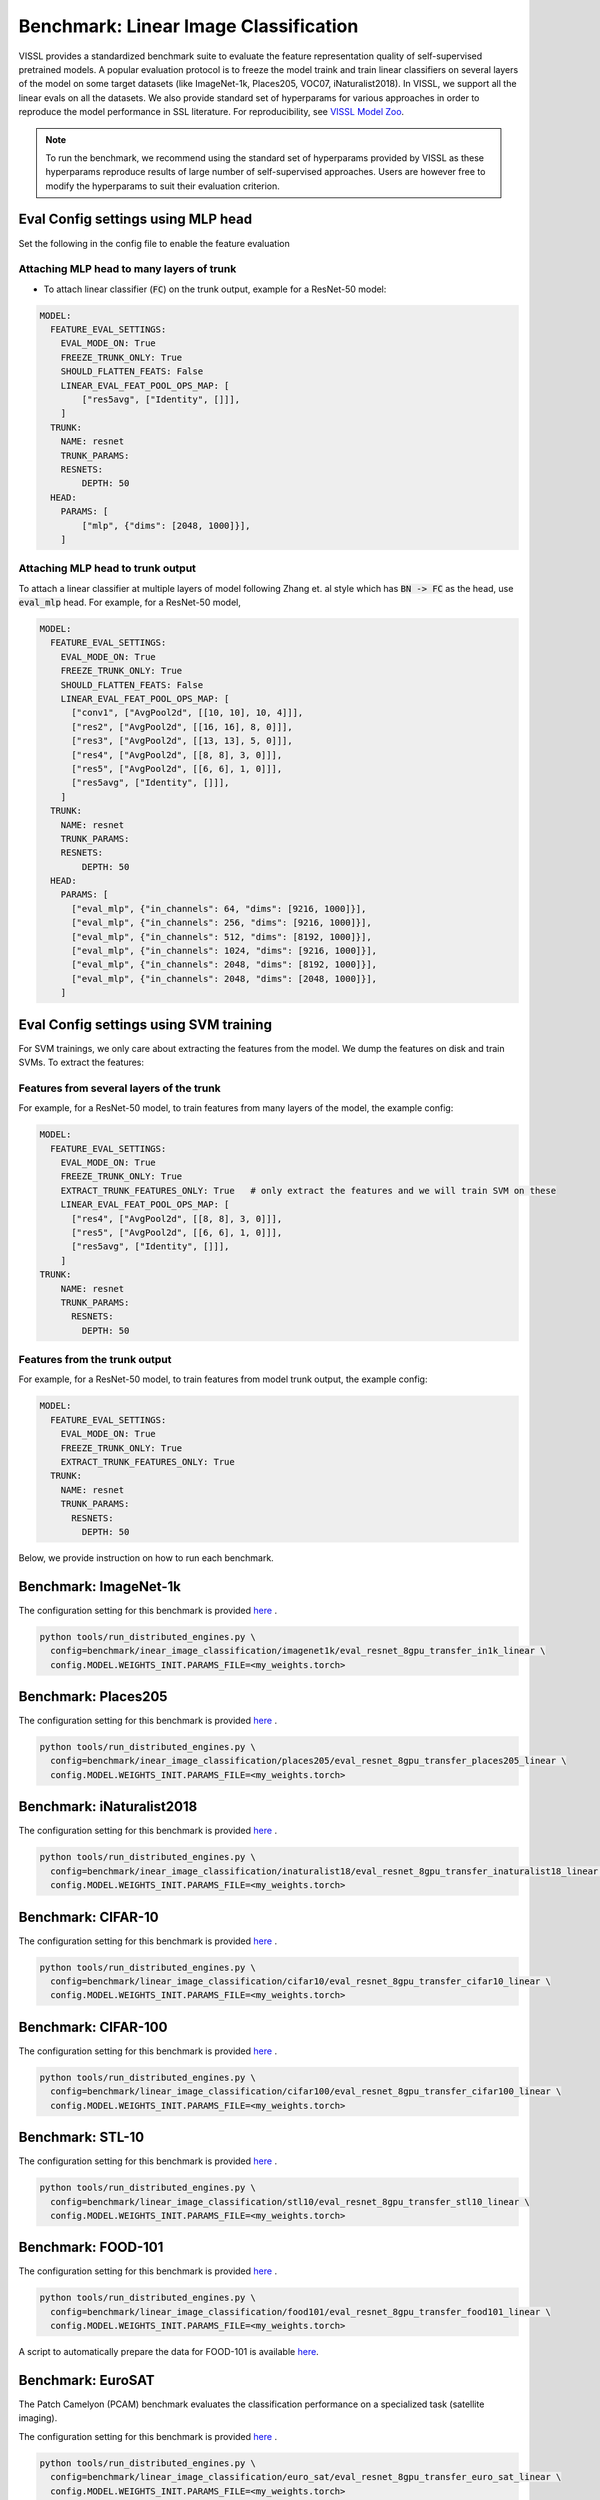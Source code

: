 Benchmark: Linear Image Classification
===========================================================

VISSL provides a standardized benchmark suite to evaluate the feature representation quality of self-supervised pretrained models. A popular
evaluation protocol is to freeze the model traink and train linear classifiers on several layers of the model on some target datasets (like ImageNet-1k, Places205, VOC07, iNaturalist2018).
In VISSL, we support all the linear evals on all the datasets. We also provide standard set of hyperparams for various approaches
in order to reproduce the model performance in SSL literature. For reproducibility, see `VISSL Model Zoo <https://github.com/facebookresearch/vissl/blob/master/MODEL_ZOO.md>`_.

.. note::

    To run the benchmark, we recommend using the standard set of hyperparams provided by VISSL as these hyperparams reproduce results of large number of self-supervised approaches.
    Users are however free to modify the hyperparams to suit their evaluation criterion.

Eval Config settings using MLP head
--------------------------------------

Set the following in the config file to enable the feature evaluation

Attaching MLP head to many layers of trunk
~~~~~~~~~~~~~~~~~~~~~~~~~~~~~~~~~~~~~~~~~~~~~

- To attach linear classifier (:code:`FC`) on the trunk output, example for a ResNet-50 model:

.. code-block:: yaml

    MODEL:
      FEATURE_EVAL_SETTINGS:
        EVAL_MODE_ON: True
        FREEZE_TRUNK_ONLY: True
        SHOULD_FLATTEN_FEATS: False
        LINEAR_EVAL_FEAT_POOL_OPS_MAP: [
            ["res5avg", ["Identity", []]],
        ]
      TRUNK:
        NAME: resnet
        TRUNK_PARAMS:
        RESNETS:
            DEPTH: 50
      HEAD:
        PARAMS: [
            ["mlp", {"dims": [2048, 1000]}],
        ]


Attaching MLP head to trunk output
~~~~~~~~~~~~~~~~~~~~~~~~~~~~~~~~~~~~~~~~~~~~~

To attach a linear classifier at multiple layers of model following Zhang et. al style which has :code:`BN -> FC` as the head, use :code:`eval_mlp` head. For example, for a ResNet-50 model,

.. code-block:: yaml

    MODEL:
      FEATURE_EVAL_SETTINGS:
        EVAL_MODE_ON: True
        FREEZE_TRUNK_ONLY: True
        SHOULD_FLATTEN_FEATS: False
        LINEAR_EVAL_FEAT_POOL_OPS_MAP: [
          ["conv1", ["AvgPool2d", [[10, 10], 10, 4]]],
          ["res2", ["AvgPool2d", [[16, 16], 8, 0]]],
          ["res3", ["AvgPool2d", [[13, 13], 5, 0]]],
          ["res4", ["AvgPool2d", [[8, 8], 3, 0]]],
          ["res5", ["AvgPool2d", [[6, 6], 1, 0]]],
          ["res5avg", ["Identity", []]],
        ]
      TRUNK:
        NAME: resnet
        TRUNK_PARAMS:
        RESNETS:
            DEPTH: 50
      HEAD:
        PARAMS: [
          ["eval_mlp", {"in_channels": 64, "dims": [9216, 1000]}],
          ["eval_mlp", {"in_channels": 256, "dims": [9216, 1000]}],
          ["eval_mlp", {"in_channels": 512, "dims": [8192, 1000]}],
          ["eval_mlp", {"in_channels": 1024, "dims": [9216, 1000]}],
          ["eval_mlp", {"in_channels": 2048, "dims": [8192, 1000]}],
          ["eval_mlp", {"in_channels": 2048, "dims": [2048, 1000]}],
        ]


Eval Config settings using SVM training
------------------------------------------

For SVM trainings, we only care about extracting the features from the model. We dump the features on disk and train SVMs. To extract the
features:

Features from several layers of the trunk
~~~~~~~~~~~~~~~~~~~~~~~~~~~~~~~~~~~~~~~~~~~~~

For example, for a ResNet-50 model, to train features from many layers of the model, the example config:

.. code-block:: yaml

    MODEL:
      FEATURE_EVAL_SETTINGS:
        EVAL_MODE_ON: True
        FREEZE_TRUNK_ONLY: True
        EXTRACT_TRUNK_FEATURES_ONLY: True   # only extract the features and we will train SVM on these
        LINEAR_EVAL_FEAT_POOL_OPS_MAP: [
          ["res4", ["AvgPool2d", [[8, 8], 3, 0]]],
          ["res5", ["AvgPool2d", [[6, 6], 1, 0]]],
          ["res5avg", ["Identity", []]],
        ]
    TRUNK:
        NAME: resnet
        TRUNK_PARAMS:
          RESNETS:
            DEPTH: 50


Features from the trunk output
~~~~~~~~~~~~~~~~~~~~~~~~~~~~~~~

For example, for a ResNet-50 model, to train features from model trunk output, the example config:

.. code-block:: yaml

    MODEL:
      FEATURE_EVAL_SETTINGS:
        EVAL_MODE_ON: True
        FREEZE_TRUNK_ONLY: True
        EXTRACT_TRUNK_FEATURES_ONLY: True
      TRUNK:
        NAME: resnet
        TRUNK_PARAMS:
          RESNETS:
            DEPTH: 50


Below, we provide instruction on how to run each benchmark.

Benchmark: ImageNet-1k
---------------------------

The configuration setting for this benchmark
is provided `here <https://github.com/facebookresearch/vissl/tree/master/configs/config/benchmark/linear_image_classification/imagenet1k>`_ .

.. code-block:: bash

    python tools/run_distributed_engines.py \
      config=benchmark/inear_image_classification/imagenet1k/eval_resnet_8gpu_transfer_in1k_linear \
      config.MODEL.WEIGHTS_INIT.PARAMS_FILE=<my_weights.torch>


Benchmark: Places205
---------------------------

The configuration setting for this benchmark
is provided `here <https://github.com/facebookresearch/vissl/tree/master/configs/config/benchmark/linear_image_classification/places205>`_ .

.. code-block:: bash

    python tools/run_distributed_engines.py \
      config=benchmark/inear_image_classification/places205/eval_resnet_8gpu_transfer_places205_linear \
      config.MODEL.WEIGHTS_INIT.PARAMS_FILE=<my_weights.torch>


Benchmark: iNaturalist2018
---------------------------------

The configuration setting for this benchmark
is provided `here <https://github.com/facebookresearch/vissl/tree/master/configs/config/benchmark/linear_image_classification/inaturalist18>`_ .

.. code-block:: bash

    python tools/run_distributed_engines.py \
      config=benchmark/inear_image_classification/inaturalist18/eval_resnet_8gpu_transfer_inaturalist18_linear \
      config.MODEL.WEIGHTS_INIT.PARAMS_FILE=<my_weights.torch>


Benchmark: CIFAR-10
-----------------------

The configuration setting for this benchmark
is provided `here <https://github.com/facebookresearch/vissl/tree/master/configs/config/benchmark/linear_image_classification/cifar10>`_ .

.. code-block:: bash

    python tools/run_distributed_engines.py \
      config=benchmark/linear_image_classification/cifar10/eval_resnet_8gpu_transfer_cifar10_linear \
      config.MODEL.WEIGHTS_INIT.PARAMS_FILE=<my_weights.torch>


Benchmark: CIFAR-100
-----------------------

The configuration setting for this benchmark
is provided `here <https://github.com/facebookresearch/vissl/tree/master/configs/config/benchmark/linear_image_classification/cifar100>`_ .

.. code-block:: bash

    python tools/run_distributed_engines.py \
      config=benchmark/linear_image_classification/cifar100/eval_resnet_8gpu_transfer_cifar100_linear \
      config.MODEL.WEIGHTS_INIT.PARAMS_FILE=<my_weights.torch>


Benchmark: STL-10
-----------------------

The configuration setting for this benchmark
is provided `here <https://github.com/facebookresearch/vissl/tree/master/configs/config/benchmark/linear_image_classification/stl10>`_ .

.. code-block:: bash

    python tools/run_distributed_engines.py \
      config=benchmark/linear_image_classification/stl10/eval_resnet_8gpu_transfer_stl10_linear \
      config.MODEL.WEIGHTS_INIT.PARAMS_FILE=<my_weights.torch>


Benchmark: FOOD-101
-----------------------

The configuration setting for this benchmark
is provided `here <https://github.com/facebookresearch/vissl/tree/master/configs/config/benchmark/linear_image_classification/food101>`_ .

.. code-block:: bash

    python tools/run_distributed_engines.py \
      config=benchmark/linear_image_classification/food101/eval_resnet_8gpu_transfer_food101_linear \
      config.MODEL.WEIGHTS_INIT.PARAMS_FILE=<my_weights.torch>

A script to automatically prepare the data for FOOD-101 is available `here <https://github.com/facebookresearch/vissl/tree/master/extra_scripts>`_.


Benchmark: EuroSAT
----------------------------

The Patch Camelyon (PCAM) benchmark evaluates the classification performance on a specialized task (satellite imaging).

The configuration setting for this benchmark
is provided `here <https://github.com/facebookresearch/vissl/tree/master/configs/config/benchmark/linear_image_classification/euro_sat>`_ .

.. code-block:: bash

    python tools/run_distributed_engines.py \
      config=benchmark/linear_image_classification/euro_sat/eval_resnet_8gpu_transfer_euro_sat_linear \
      config.MODEL.WEIGHTS_INIT.PARAMS_FILE=<my_weights.torch>

A script to automatically prepare the data for EuroSAT is available `here <https://github.com/facebookresearch/vissl/tree/master/extra_scripts>`_.


Benchmark: Patch Camelyon
----------------------------

The Patch Camelyon (PCAM) benchmark evaluates the classification performance on a specialized task (medical task).

The configuration setting for this benchmark
is provided `here <https://github.com/facebookresearch/vissl/tree/master/configs/config/benchmark/linear_image_classification/pcam>`_ .

.. code-block:: bash

    python tools/run_distributed_engines.py \
      config=benchmark/linear_image_classification/pcam/eval_resnet_8gpu_transfer_pcam_linear \
      config.MODEL.WEIGHTS_INIT.PARAMS_FILE=<my_weights.torch>

A script to automatically prepare the data for Patch Camelyon is available `here <https://github.com/facebookresearch/vissl/tree/master/extra_scripts>`_.


Benchmark: CLEVR
-------------------

The CLEVR benchmarks evaluate the understanding of the structure of a 3D scene by:

- CLEVR/Count: counting then number of objects in the scene
- CLEVR/Dist: estimating the distance to the closest object in the scene

The configuration setting for these benchmarks
is provided `here <https://github.com/facebookresearch/vissl/tree/master/configs/config/benchmark/linear_image_classification/clever_count>`_ and `here <https://github.com/facebookresearch/vissl/tree/master/configs/config/benchmark/linear_image_classification/clevr_dist>`_.

.. code-block:: bash

    # For CLEVR Count
    python tools/run_distributed_engines.py \
      config=benchmark/linear_image_classification/clevr_count/eval_resnet_8gpu_transfer_clevr_count_linear \
      config.MODEL.WEIGHTS_INIT.PARAMS_FILE=<my_weights.torch>

    # For CLEVR Dist
    python tools/run_distributed_engines.py \
      config=benchmark/linear_image_classification/clevr_dist/eval_resnet_8gpu_transfer_clevr_dist_linear \
      config.MODEL.WEIGHTS_INIT.PARAMS_FILE=<my_weights.torch>

Scripts to automatically prepare the data for the CLEVR benchmarks are available `here <https://github.com/facebookresearch/vissl/tree/master/extra_scripts>`_.


Benchmark: dSprites
----------------------

The dSprites benchmarks evaluate the understanding of the positional information in a synthetic 2D scene by:

- dSprites/location: estimating the X position of a sprite
- dSprites/orientation: estimating the orientation of a sprite

The configuration setting for these benchmarks
is provided under the `dsprites <https://github.com/facebookresearch/vissl/tree/master/configs/config/benchmark/linear_image_classification/dsprites>`_ folder.

.. code-block:: bash

    # For dSprites location
    python tools/run_distributed_engines.py \
      config=benchmark/linear_image_classification/dsprites//eval_resnet_8gpu_transfer_dsprites_loc_linear \
      config.MODEL.WEIGHTS_INIT.PARAMS_FILE=<my_weights.torch>

    # For dSprites orientation
    python tools/run_distributed_engines.py \
      config=benchmark/linear_image_classification/dsprites/eval_resnet_8gpu_transfer_dsprites_orient_linear \
      config.MODEL.WEIGHTS_INIT.PARAMS_FILE=<my_weights.torch>

Scripts to automatically prepare the data for the dSprites benchmarks are available `here <https://github.com/facebookresearch/vissl/tree/master/extra_scripts>`_.


Benchmark: Linear SVM on VOC07
---------------------------------

VISSL provides :code:`train_svm.py` tool that will first extract features and then train/test SVMs on these features.
The configuration setting for this benchmark is provided `here <https://github.com/facebookresearch/vissl/tree/master/configs/config/benchmark/linear_image_classification/voc07>`_ .

.. code-block:: bash

    python tools/train_svm.py \
      config=benchmark/inear_image_classification/voc07/eval_resnet_8gpu_transfer_voc07_svm \
      config.MODEL.WEIGHTS_INIT.PARAMS_FILE=<my_weights.torch>


.. note::

    Please see VISSL documentation on how to run a given training on **1-gpu, multi-gpu or multi-machine**.

.. note::

    Please see VISSL documentation on how to use the **builtin datasets**.

.. note::

    Please see VISSL documentation on how to use YAML comfiguration system in VISSL to **override specific components like model** of a config file. For example,
    in the above file, user can replace ResNet-50 model with a different architecture like RegNetY-256 etc. easily.
